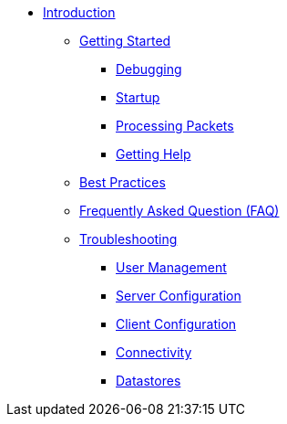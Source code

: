 * xref:index.adoc[Introduction]
** xref:getstarted.adoc[Getting Started]
*** xref:debugging/radiusd_X.adoc[Debugging]
*** xref:debugging/startup.adoc[Startup]
*** xref:debugging/processing.adoc[Processing Packets]
*** xref:gethelp.adoc[Getting Help]
** xref:bestpractices.adoc[Best Practices]
** xref:faq.adoc[Frequently Asked Question (FAQ)]
** xref:trouble-shooting/index.adoc[Troubleshooting]
*** xref:trouble-shooting/user.adoc[User Management]
*** xref:trouble-shooting/server.adoc[Server Configuration]
*** xref:trouble-shooting/client.adoc[Client Configuration]
*** xref:trouble-shooting/connect_nas.adoc[Connectivity]
*** xref:trouble-shooting/datastore.adoc[Datastores]


// Copyright (C) 2025 Network RADIUS SAS.  Licenced under CC-by-NC 4.0.
// This documentation was developed by Network RADIUS SAS.
